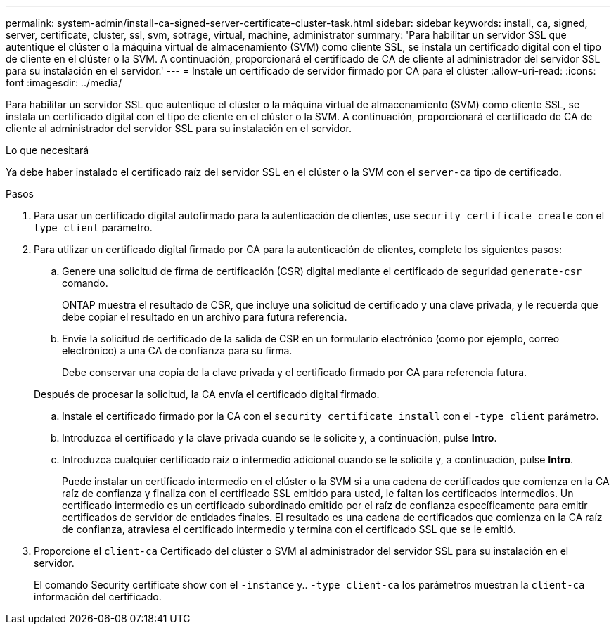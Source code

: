 ---
permalink: system-admin/install-ca-signed-server-certificate-cluster-task.html 
sidebar: sidebar 
keywords: install, ca, signed, server, certificate, cluster, ssl, svm, sotrage, virtual, machine, administrator 
summary: 'Para habilitar un servidor SSL que autentique el clúster o la máquina virtual de almacenamiento (SVM) como cliente SSL, se instala un certificado digital con el tipo de cliente en el clúster o la SVM. A continuación, proporcionará el certificado de CA de cliente al administrador del servidor SSL para su instalación en el servidor.' 
---
= Instale un certificado de servidor firmado por CA para el clúster
:allow-uri-read: 
:icons: font
:imagesdir: ../media/


[role="lead"]
Para habilitar un servidor SSL que autentique el clúster o la máquina virtual de almacenamiento (SVM) como cliente SSL, se instala un certificado digital con el tipo de cliente en el clúster o la SVM. A continuación, proporcionará el certificado de CA de cliente al administrador del servidor SSL para su instalación en el servidor.

.Lo que necesitará
Ya debe haber instalado el certificado raíz del servidor SSL en el clúster o la SVM con el `server-ca` tipo de certificado.

.Pasos
. Para usar un certificado digital autofirmado para la autenticación de clientes, use `security certificate create` con el `type client` parámetro.
. Para utilizar un certificado digital firmado por CA para la autenticación de clientes, complete los siguientes pasos:
+
.. Genere una solicitud de firma de certificación (CSR) digital mediante el certificado de seguridad `generate-csr` comando.
+
ONTAP muestra el resultado de CSR, que incluye una solicitud de certificado y una clave privada, y le recuerda que debe copiar el resultado en un archivo para futura referencia.

.. Envíe la solicitud de certificado de la salida de CSR en un formulario electrónico (como por ejemplo, correo electrónico) a una CA de confianza para su firma.
+
Debe conservar una copia de la clave privada y el certificado firmado por CA para referencia futura.

+
Después de procesar la solicitud, la CA envía el certificado digital firmado.

.. Instale el certificado firmado por la CA con el `security certificate install` con el `-type client` parámetro.
.. Introduzca el certificado y la clave privada cuando se le solicite y, a continuación, pulse *Intro*.
.. Introduzca cualquier certificado raíz o intermedio adicional cuando se le solicite y, a continuación, pulse *Intro*.
+
Puede instalar un certificado intermedio en el clúster o la SVM si a una cadena de certificados que comienza en la CA raíz de confianza y finaliza con el certificado SSL emitido para usted, le faltan los certificados intermedios. Un certificado intermedio es un certificado subordinado emitido por el raíz de confianza específicamente para emitir certificados de servidor de entidades finales. El resultado es una cadena de certificados que comienza en la CA raíz de confianza, atraviesa el certificado intermedio y termina con el certificado SSL que se le emitió.



. Proporcione el `client-ca` Certificado del clúster o SVM al administrador del servidor SSL para su instalación en el servidor.
+
El comando Security certificate show con el `-instance` y.. `-type client-ca` los parámetros muestran la `client-ca` información del certificado.


